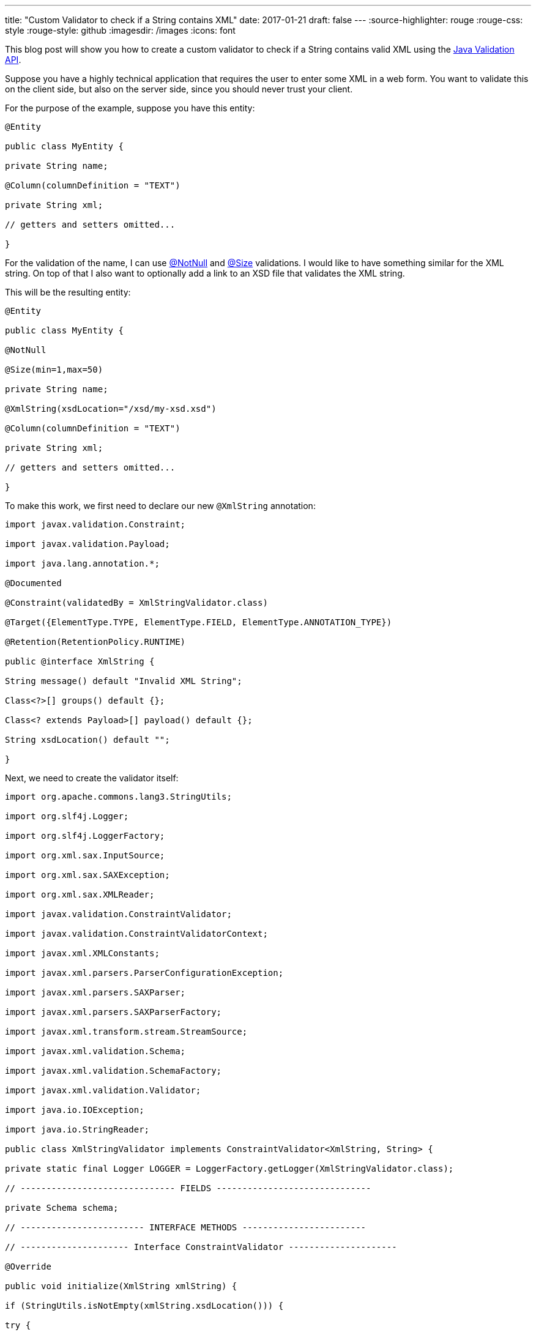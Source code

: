 ---
title: "Custom Validator to check if a String contains XML"
date: 2017-01-21
draft: false
---
:source-highlighter: rouge
:rouge-css: style
:rouge-style: github
:imagesdir: /images
:icons: font

This blog post will show you how to create a custom validator to check if a String contains valid XML using the http://beanvalidation.org/[Java Validation API].

Suppose you have a highly technical application that requires the user to enter some XML in a web form. You want to validate this on the client side, but also on the server side, since you should never trust your client.

For the purpose of the example, suppose you have this entity:

[source,java]
----

@Entity

public class MyEntity {

private String name;

@Column(columnDefinition = "TEXT")

private String xml;

// getters and setters omitted...

}

----

For the validation of the name, I can use http://docs.jboss.org/hibernate/beanvalidation/spec/1.1/api/javax/validation/constraints/NotNull.html[@NotNull] and http://docs.jboss.org/hibernate/beanvalidation/spec/1.1/api/javax/validation/constraints/Size.html[@Size] validations. I would like to have something similar for the XML string. On top of that I also want to optionally add a link to an XSD file that validates the XML string.

This will be the resulting entity:

[source,java]
----

@Entity

public class MyEntity {

@NotNull

@Size(min=1,max=50)

private String name;

@XmlString(xsdLocation="/xsd/my-xsd.xsd")

@Column(columnDefinition = "TEXT")

private String xml;

// getters and setters omitted...

}

----

To make this work, we first need to declare our new `@XmlString` annotation:

[source,java]
----

import javax.validation.Constraint;

import javax.validation.Payload;

import java.lang.annotation.*;

@Documented

@Constraint(validatedBy = XmlStringValidator.class)

@Target({ElementType.TYPE, ElementType.FIELD, ElementType.ANNOTATION_TYPE})

@Retention(RetentionPolicy.RUNTIME)

public @interface XmlString {

String message() default "Invalid XML String";

Class<?>[] groups() default {};

Class<? extends Payload>[] payload() default {};

String xsdLocation() default "";

}

----

Next, we need to create the validator itself:

[source,java]
----

import org.apache.commons.lang3.StringUtils;

import org.slf4j.Logger;

import org.slf4j.LoggerFactory;

import org.xml.sax.InputSource;

import org.xml.sax.SAXException;

import org.xml.sax.XMLReader;

import javax.validation.ConstraintValidator;

import javax.validation.ConstraintValidatorContext;

import javax.xml.XMLConstants;

import javax.xml.parsers.ParserConfigurationException;

import javax.xml.parsers.SAXParser;

import javax.xml.parsers.SAXParserFactory;

import javax.xml.transform.stream.StreamSource;

import javax.xml.validation.Schema;

import javax.xml.validation.SchemaFactory;

import javax.xml.validation.Validator;

import java.io.IOException;

import java.io.StringReader;

public class XmlStringValidator implements ConstraintValidator<XmlString, String> {

private static final Logger LOGGER = LoggerFactory.getLogger(XmlStringValidator.class);

// ------------------------------ FIELDS ------------------------------

private Schema schema;

// ------------------------ INTERFACE METHODS ------------------------

// --------------------- Interface ConstraintValidator ---------------------

@Override

public void initialize(XmlString xmlString) {

if (StringUtils.isNotEmpty(xmlString.xsdLocation())) {

try {

SchemaFactory sf = SchemaFactory.newInstance(XMLConstants.W3C_XML_SCHEMA_NS_URI);

schema = sf.newSchema(new StreamSource(getClass().getResourceAsStream(xmlString.xsdLocation())));

} catch (SAXException e) {

LOGGER.error("Unable to read the XSD file " + xmlString.xsdLocation() + ". The XmlString will not validated against the XSD!", e );

}

}

}

@Override

public boolean isValid(String xmlString, ConstraintValidatorContext context) {

boolean result = true;

if (StringUtils.isNotEmpty(xmlString)) {

try {

if (schema != null) {

validateXmlAgainstXsd(xmlString);

} else {

validateIfXml(xmlString);

}

} catch (ParserConfigurationException | SAXException | IOException e) {

LOGGER.trace("Invalid XML", e);

result = false;

}

} else {

result = false;

}

return result;

}

// -------------------------- PRIVATE METHODS --------------------------

private static void validateIfXml(String xmlString) throws ParserConfigurationException, SAXException, IOException {

SAXParserFactory spf = SAXParserFactory.newInstance();

SAXParser sp = spf.newSAXParser();

XMLReader xr = sp.getXMLReader();

xr.parse(new InputSource(new StringReader(xmlString)));

}

private void validateXmlAgainstXsd(String xmlString) throws SAXException, IOException {

Validator validator = schema.newValidator();

validator.validate(new StreamSource(new StringReader(xmlString)));

}

}

----

The logic here is quite simple:

. If there is an `xsdLocation` defined, use it for the validation.
. If there is none, just check if it is valid XML.

Of course, no code really works without having unit tests in place, so this is a small extract from the various tests, just to show how you can test a validator:

[source,java]
----

public class XmlStringValidatorTest {

@Test

public void givenEmptyString_notValid() {

ValidatorFactory factory = Validation.buildDefaultValidatorFactory();

Validator validator = factory.getValidator();

TestObject testObject = new TestObject("");

Set<ConstraintViolation<TestObject>> violationSet = validator.validate(testObject);

assertThat(violationSet).hasViolationOnPath("xml");

}

@Test

public void givenNoXml_notValid() {

ValidatorFactory factory = Validation.buildDefaultValidatorFactory();

Validator validator = factory.getValidator();

TestObject testObject = new TestObject("This is no XML string");

Set<ConstraintViolation<TestObject>> violationSet = validator.validate(testObject);

assertThat(violationSet).hasViolationOnPath("xml");

}

@Test

public void givenXml_valid() {

ValidatorFactory factory = Validation.buildDefaultValidatorFactory();

Validator validator = factory.getValidator();

TestObject testObject = new TestObject("<Node>test</Node>");

Set<ConstraintViolation<TestObject>> violationSet = validator.validate(testObject);

assertThat(violationSet).hasNoViolations();

}

static class TestObject {

@XmlString

private String xml;

TestObject(String xml) {

this.xml = xml;

}

public String getXml() {

return xml;

}

public void setXml(String xml) {

this.xml = xml;

}

}

}

----

That wraps it up. Our custom validator can be used on an Entity so we avoid invalid XML in our database, or it can be used on a Spring Controller in combination with `@Valid @ModelAttribute` annotations.

_This know-how originated during the development of a https://www.pegusapps.com[PegusApps] project._

